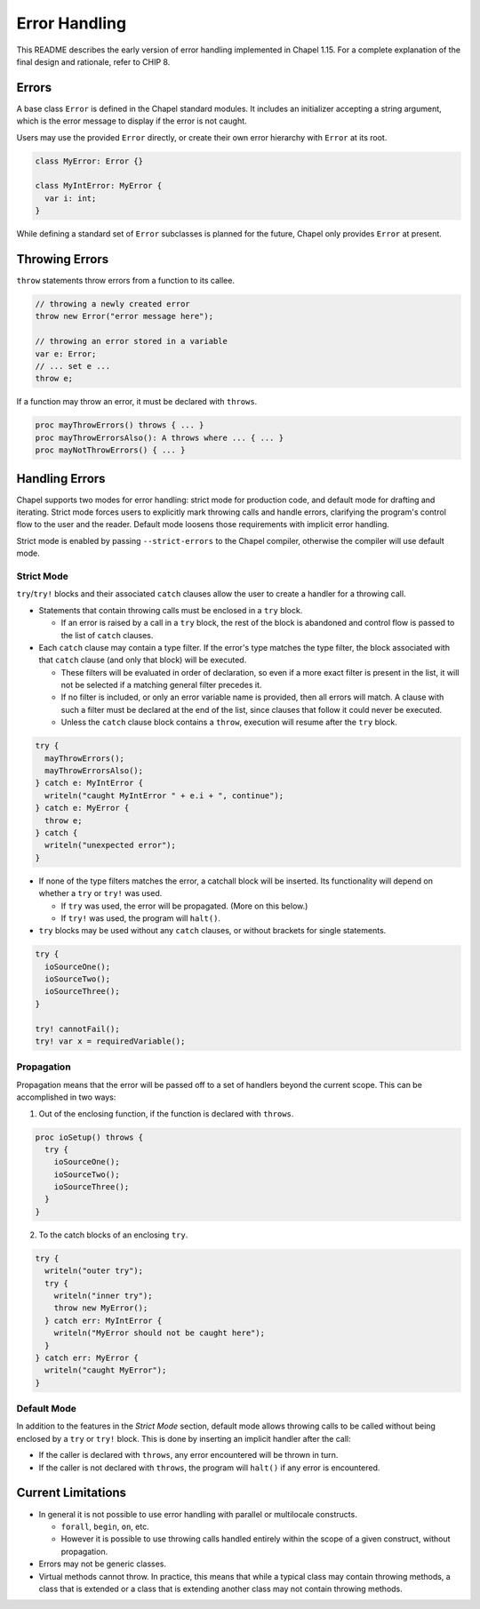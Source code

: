 .. _readme-errorHandling:

==============
Error Handling
==============

This README describes the early version of error handling implemented in Chapel
1.15. For a complete explanation of the final design and rationale, refer to
CHIP 8.


Errors
------
A base class ``Error`` is defined in the Chapel standard modules.
It includes an initializer accepting a string argument, which is the error
message to display if the error is not caught.

Users may use the provided ``Error`` directly, or create their own error
hierarchy with ``Error`` at its root.

.. code-block:: chapel

  class MyError: Error {}

  class MyIntError: MyError {
    var i: int;
  }

While defining a standard set of ``Error`` subclasses is planned for the
future, Chapel only provides ``Error`` at present.


Throwing Errors
---------------
``throw`` statements throw errors from a function to its callee.

.. code-block:: chapel

  // throwing a newly created error
  throw new Error("error message here");

  // throwing an error stored in a variable
  var e: Error;
  // ... set e ...
  throw e;

If a function may throw an error, it must be declared with ``throws``.

.. code-block:: chapel

  proc mayThrowErrors() throws { ... }
  proc mayThrowErrorsAlso(): A throws where ... { ... }
  proc mayNotThrowErrors() { ... }


Handling Errors
---------------

Chapel supports two modes for error handling: strict mode for production code,
and default mode for drafting and iterating. Strict mode forces users to
explicitly mark throwing calls and handle errors, clarifying the program's
control flow to the user and the reader. Default mode loosens those
requirements with implicit error handling.

Strict mode is enabled by passing ``--strict-errors`` to the Chapel compiler,
otherwise the compiler will use default mode.


Strict Mode
+++++++++++

``try``/``try!`` blocks and their associated ``catch`` clauses allow the user
to create a handler for a throwing call.

* Statements that contain throwing calls must be enclosed in a ``try`` block.
  
  * If an error is raised by a call in a ``try`` block, the rest of the block
    is abandoned and control flow is passed to the list of ``catch`` clauses.
 
* Each ``catch`` clause may contain a type filter. If the error's type matches
  the type filter, the block associated with that ``catch`` clause (and only
  that block) will be executed. 

  * These filters will be evaluated in order of declaration, so even if a more
    exact filter is present in the list, it will not be selected if a matching
    general filter precedes it.

  * If no filter is included, or only an error variable name is provided, then
    all errors will match. A clause with such a filter must be declared at the
    end of the list, since clauses that follow it could never be executed.

  * Unless the ``catch`` clause block contains a ``throw``, execution will
    resume after the ``try`` block.

.. code-block:: chapel

  try {
    mayThrowErrors();
    mayThrowErrorsAlso();
  } catch e: MyIntError {
    writeln("caught MyIntError " + e.i + ", continue");
  } catch e: MyError {
    throw e; 
  } catch {
    writeln("unexpected error");
  }

* If none of the type filters matches the error, a catchall block will be
  inserted. Its functionality will depend on whether a ``try`` or ``try!``
  was used.
 
  * If ``try`` was used, the error will be propagated. (More on this below.)

  * If ``try!`` was used, the program will ``halt()``.

* ``try`` blocks may be used without any ``catch`` clauses, or without brackets
  for single statements.

.. code-block:: chapel

  try {
    ioSourceOne();
    ioSourceTwo();
    ioSourceThree();
  }

  try! cannotFail();
  try! var x = requiredVariable();


Propagation
+++++++++++
Propagation means that the error will be passed off to a set of handlers
beyond the current scope. This can be accomplished in two ways:

1. Out of the enclosing function, if the function is declared with ``throws``.

.. code-block:: chapel

  proc ioSetup() throws {
    try {
      ioSourceOne();
      ioSourceTwo();
      ioSourceThree();
    }
  }

2. To the catch blocks of an enclosing ``try``.

.. code-block:: chapel

  try {
    writeln("outer try");
    try {
      writeln("inner try");
      throw new MyError();
    } catch err: MyIntError {
      writeln("MyError should not be caught here");
    }
  } catch err: MyError {
    writeln("caught MyError");
  }


Default Mode
++++++++++++

In addition to the features in the *Strict Mode* section, default mode allows
throwing calls to be called without being enclosed by a ``try`` or ``try!``
block. This is done by inserting an implicit handler after the call:

* If the caller is declared with ``throws``, any error encountered will be
  thrown in turn.

* If the caller is not declared with ``throws``, the program will ``halt()``
  if any error is encountered.


Current Limitations
-------------------
* In general it is not possible to use error handling with parallel or
  multilocale constructs.
  
  * ``forall``, ``begin``, ``on``, etc.

  * However it is possible to use throwing calls handled entirely within the
    scope of a given construct, without propagation.

* Errors may not be generic classes. 

* Virtual methods cannot throw. In practice, this means that while a typical
  class may contain throwing methods, a class that is extended or a class
  that is extending another class may not contain throwing methods.
